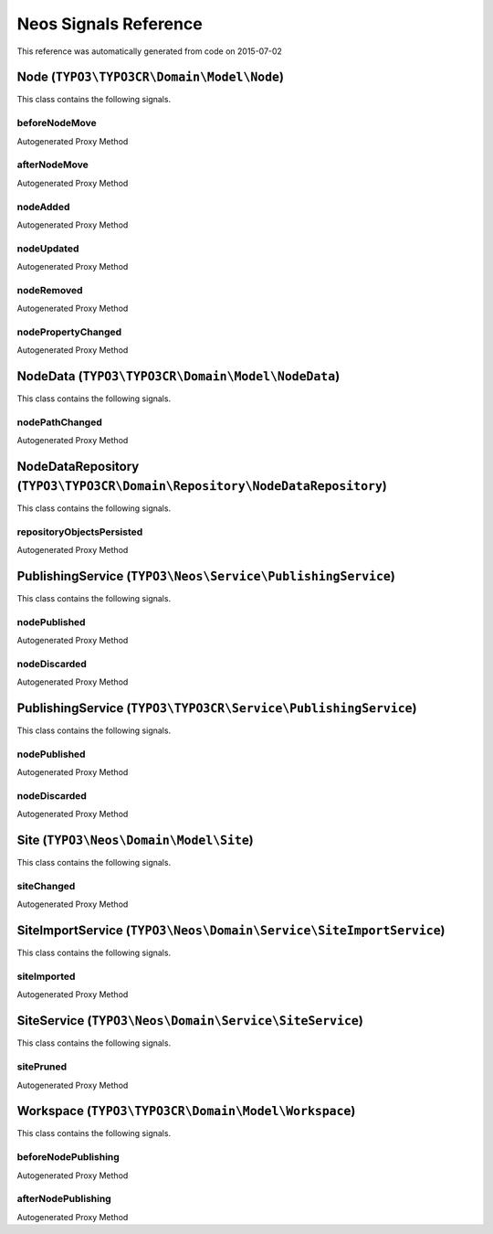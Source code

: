 .. _Neos Signals Reference:

Neos Signals Reference
======================

This reference was automatically generated from code on 2015-07-02


Node (``TYPO3\TYPO3CR\Domain\Model\Node``)
------------------------------------------

This class contains the following signals.

beforeNodeMove
^^^^^^^^^^^^^^

Autogenerated Proxy Method

afterNodeMove
^^^^^^^^^^^^^

Autogenerated Proxy Method

nodeAdded
^^^^^^^^^

Autogenerated Proxy Method

nodeUpdated
^^^^^^^^^^^

Autogenerated Proxy Method

nodeRemoved
^^^^^^^^^^^

Autogenerated Proxy Method

nodePropertyChanged
^^^^^^^^^^^^^^^^^^^

Autogenerated Proxy Method






NodeData (``TYPO3\TYPO3CR\Domain\Model\NodeData``)
--------------------------------------------------

This class contains the following signals.

nodePathChanged
^^^^^^^^^^^^^^^

Autogenerated Proxy Method






NodeDataRepository (``TYPO3\TYPO3CR\Domain\Repository\NodeDataRepository``)
---------------------------------------------------------------------------

This class contains the following signals.

repositoryObjectsPersisted
^^^^^^^^^^^^^^^^^^^^^^^^^^

Autogenerated Proxy Method






PublishingService (``TYPO3\Neos\Service\PublishingService``)
------------------------------------------------------------

This class contains the following signals.

nodePublished
^^^^^^^^^^^^^

Autogenerated Proxy Method

nodeDiscarded
^^^^^^^^^^^^^

Autogenerated Proxy Method






PublishingService (``TYPO3\TYPO3CR\Service\PublishingService``)
---------------------------------------------------------------

This class contains the following signals.

nodePublished
^^^^^^^^^^^^^

Autogenerated Proxy Method

nodeDiscarded
^^^^^^^^^^^^^

Autogenerated Proxy Method






Site (``TYPO3\Neos\Domain\Model\Site``)
---------------------------------------

This class contains the following signals.

siteChanged
^^^^^^^^^^^

Autogenerated Proxy Method






SiteImportService (``TYPO3\Neos\Domain\Service\SiteImportService``)
-------------------------------------------------------------------

This class contains the following signals.

siteImported
^^^^^^^^^^^^

Autogenerated Proxy Method






SiteService (``TYPO3\Neos\Domain\Service\SiteService``)
-------------------------------------------------------

This class contains the following signals.

sitePruned
^^^^^^^^^^

Autogenerated Proxy Method






Workspace (``TYPO3\TYPO3CR\Domain\Model\Workspace``)
----------------------------------------------------

This class contains the following signals.

beforeNodePublishing
^^^^^^^^^^^^^^^^^^^^

Autogenerated Proxy Method

afterNodePublishing
^^^^^^^^^^^^^^^^^^^

Autogenerated Proxy Method





